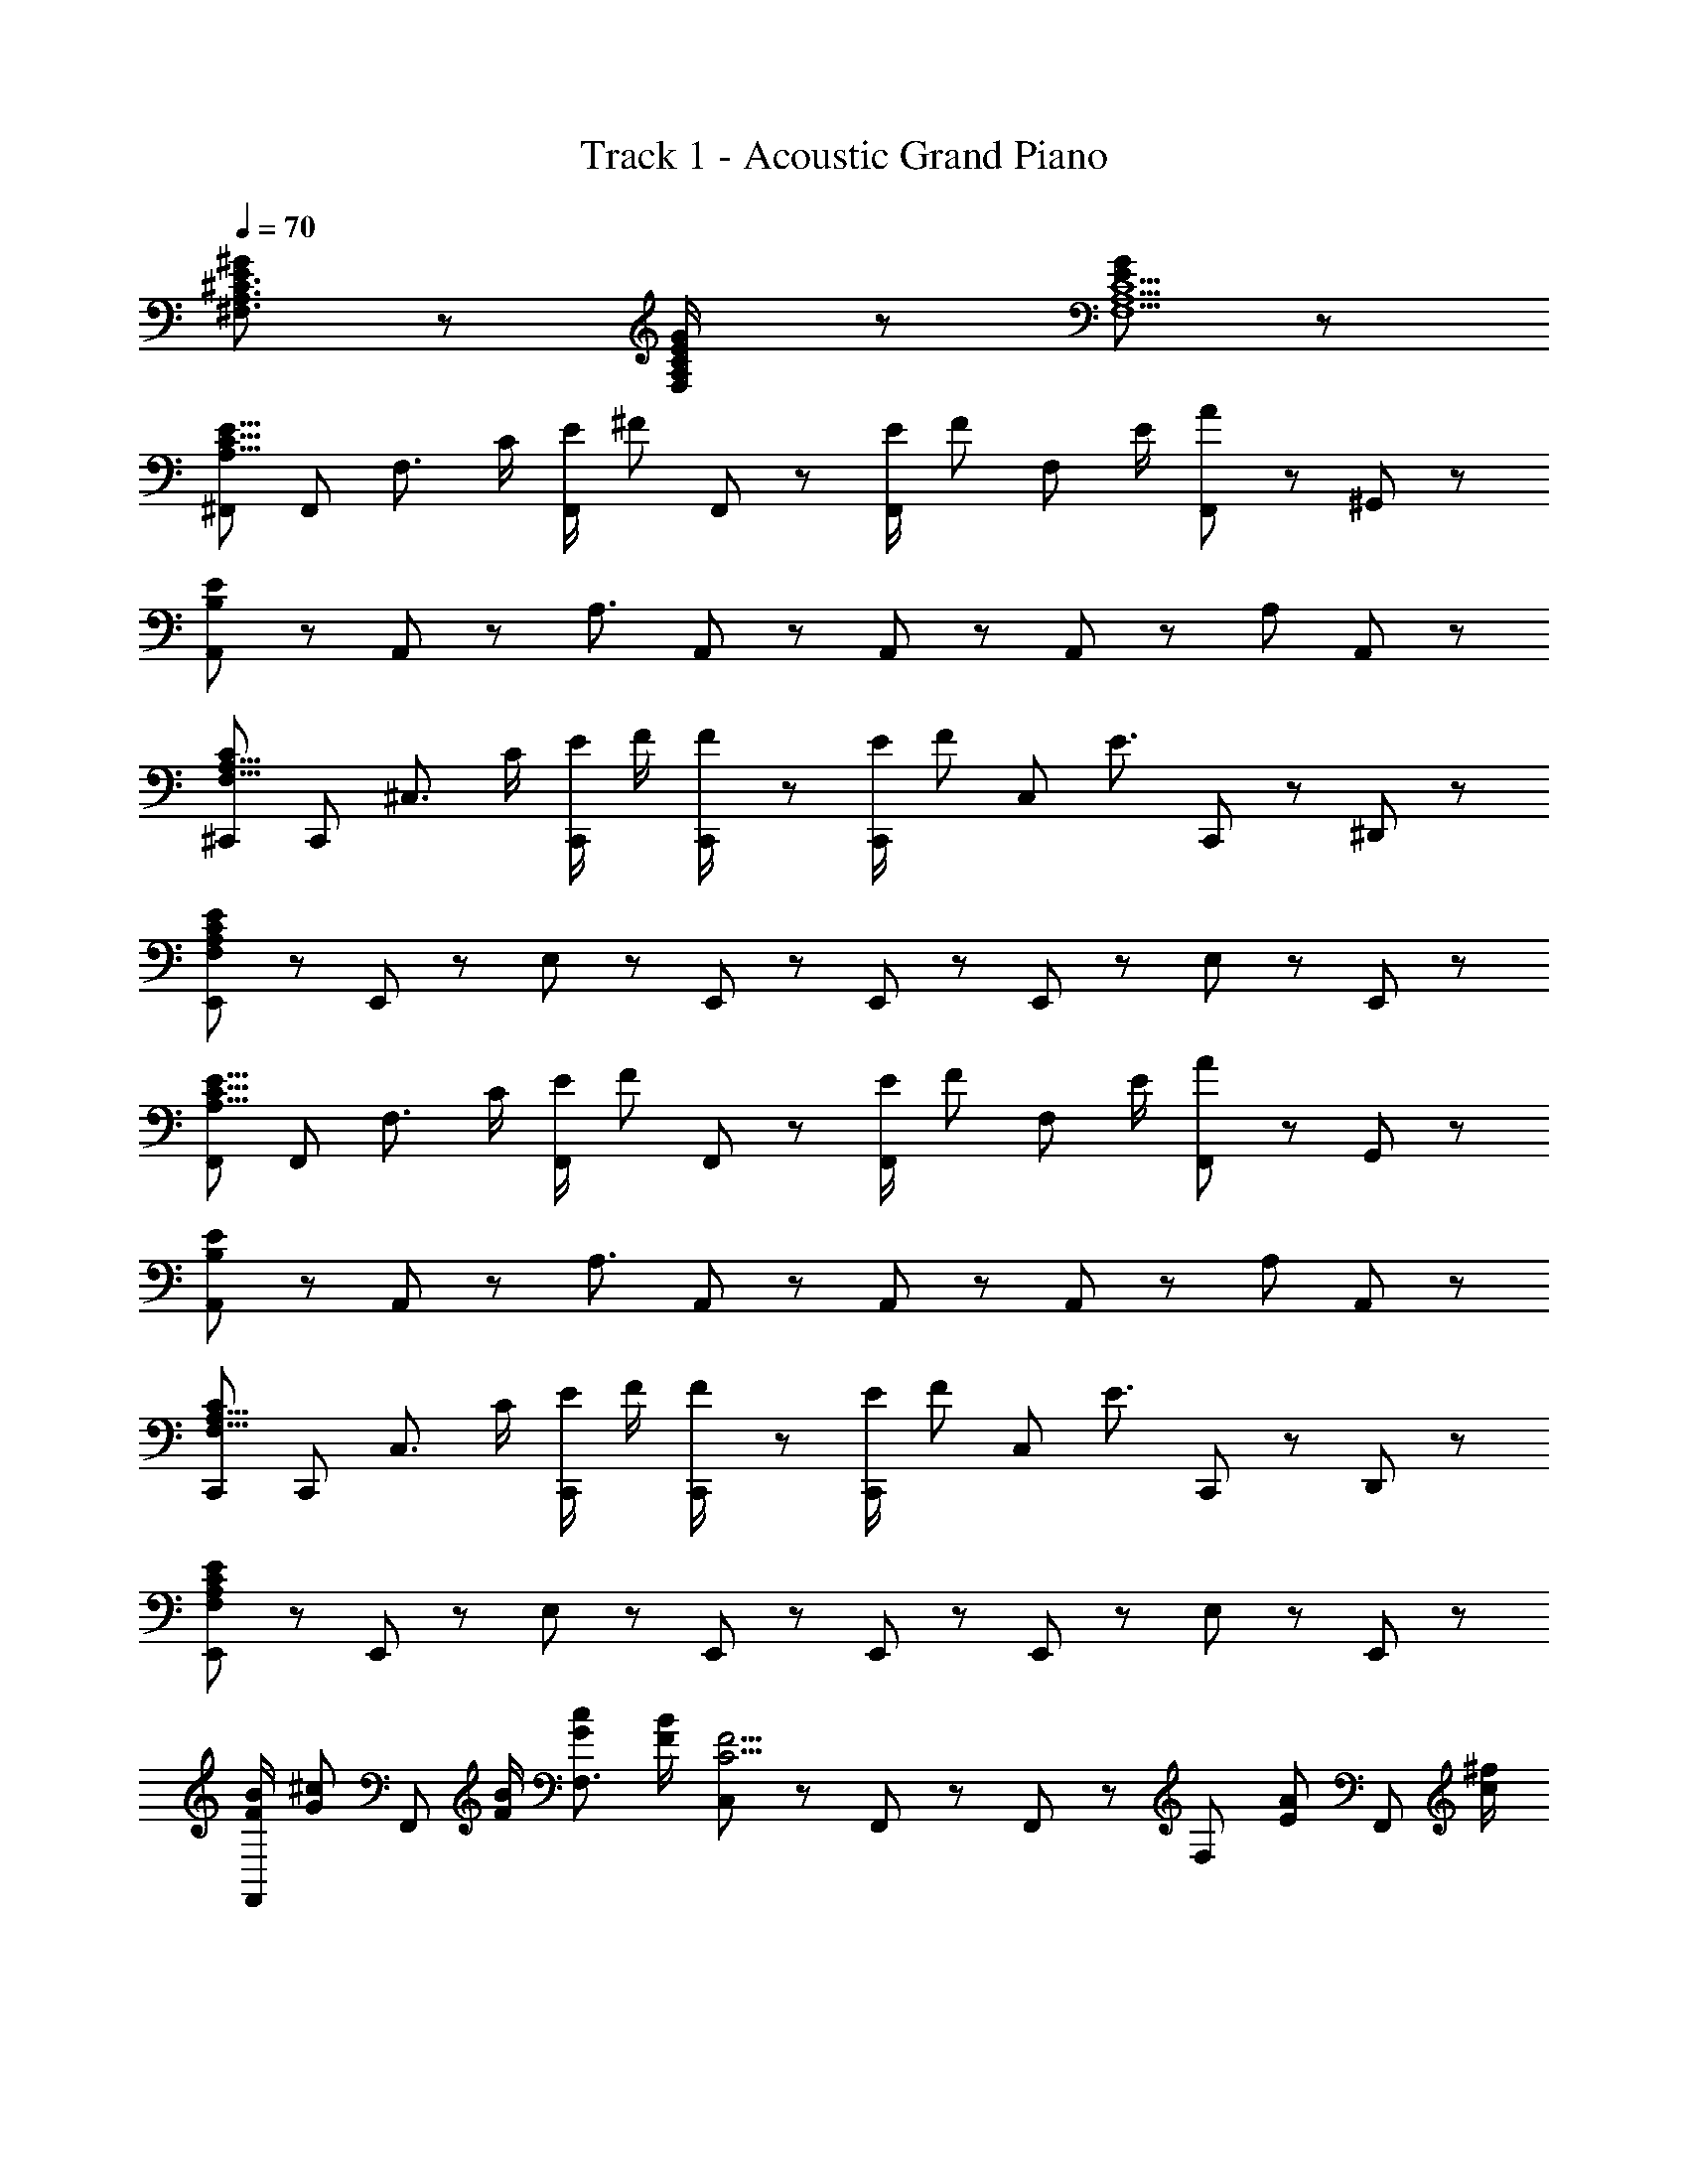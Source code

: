X: 1
T: Track 1 - Acoustic Grand Piano
Z: ABC Generated by Starbound Composer
L: 1/8
Q: 1/4=70
K: C
[E11/12^G11/12^F,3/2A,3/2^C3/2] z7/12 [E5/12G5/12F,/2A,/2C/2] z13/12 [E155/12G155/12F,13A,13C13] z/12 
[^F,,A,23/8C23/8E23/8] F,, [F,3/2z] C/2 [E/2F,,11/12] [^Fz/2] F,,5/12 z/12 [E/2F,,11/12] [Fz/2] [F,z/2] E/2 [F,,5/12A] z/12 ^G,,5/12 z/12 
[A,,11/12B,119/12E119/12] z/12 A,,11/12 z/12 A,3/2 A,,11/12 z/12 A,,5/12 z/12 A,,11/12 z/12 A, A,,11/12 z/12 
[^C,,C23/12F,23/8A,23/8] C,, [^C,3/2z] C/2 [E/2C,,11/12] F/2 [C,,5/12F/2] z/12 [E/2C,,11/12] [Fz/2] [C,11/12z/2] [E3/2z/2] C,,5/12 z/12 ^D,,5/12 z/12 
[E,,11/12F,95/12A,95/12C95/12E95/12] z/12 E,,11/12 z/12 E,17/12 z/12 E,,11/12 z/12 E,,5/12 z/12 E,,11/12 z/12 E,11/12 z/12 E,,11/12 z/12 
[F,,A,23/8C23/8E23/8] F,, [F,3/2z] C/2 [E/2F,,11/12] [Fz/2] F,,5/12 z/12 [E/2F,,11/12] [Fz/2] [F,z/2] E/2 [F,,5/12A] z/12 G,,5/12 z/12 
[A,,11/12B,119/12E119/12] z/12 A,,11/12 z/12 A,3/2 A,,11/12 z/12 A,,5/12 z/12 A,,11/12 z/12 A, A,,11/12 z/12 
[C,,C23/12F,23/8A,23/8] C,, [C,3/2z] C/2 [E/2C,,11/12] F/2 [C,,5/12F/2] z/12 [E/2C,,11/12] [Fz/2] [C,11/12z/2] [E3/2z/2] C,,5/12 z/12 D,,5/12 z/12 
[E,,11/12F,95/12A,95/12C95/12E95/12] z/12 E,,11/12 z/12 E,17/12 z/12 E,,11/12 z/12 E,,5/12 z/12 E,,11/12 z/12 E,11/12 z/12 E,,11/12 z/12 
[F/2B/2F,,11/12] [G^cz/2] [F,,11/12z/2] [F/2B/2] [GcF,3/2] [F/2B/2] [C,5/12C5/2F5/2] z/12 F,,11/12 z/12 F,,11/12 z/12 [F,z/2] [EAz/2] [F,,11/12z/2] [c/2^f/2] 
[A,,11/12B4e4] z/12 A,,11/12 z/12 [A,3/2z] [A5/12d5/12] z/12 [E,5/12c/2G27/8] z/12 A,,11/12 z/12 A,,11/12 z/12 A, [G/2c/2A,,11/12] [F/2B/2] 
[E/2A/2B,,11/12^D8] [C/2F/2] [E/2A/2B,,11/12] [C/2F/2] [E/2A/2B,3/2] [F/2B/2] [G/2c/2] [F,/2F5/2B5/2] B,,11/12 z/12 B,,11/12 z/12 [E11/12A11/12B,] z/12 [F/2B/2B,,11/12] [EAz/2] 
[F,,11/12z/2] [C/2F/2] [F,,11/12G3c3] z/12 F,3/2 F,,5/12 z/12 [E,,11/12B,23/6E23/6G23/6] z/12 E,,11/12 z/12 E,5/12 z/12 B,,5/12 z/12 E,,11/12 z/12 
[F/2B/2F,,11/12] [Gcz/2] [F,,11/12z/2] [F/2B/2] [GcF,3/2] [F/2B/2] [C,5/12C5/2F5/2] z/12 F,,11/12 z/12 F,,11/12 z/12 [F,z/2] [EAz/2] [F,,11/12z/2] [c/2f/2] 
[A,,11/12e4] z/12 A,,11/12 z/12 [A,3/2z] [c5/12f5/12] z/12 [E,5/12c/2G27/8] z/12 A,,11/12 z/12 A,,11/12 z/12 A, [G/2c/2A,,11/12] [F/2B/2] 
[E/2A/2B,,11/12D8] [C/2F/2] [E/2A/2B,,11/12] [C/2F/2] [E/2A/2B,3/2] [F/2B/2] [G/2c/2] [F,/2F5/2B5/2] B,,11/12 z/12 B,,11/12 z/12 [E11/12A11/12B,] z/12 [F/2B/2B,,11/12] [EAz/2] 
[F,,11/12z/2] [C10/3F7/2z/2] F,,11/12 z/12 F,3/2 F,,5/12 z/12 [F,z/2] [A,17/12C17/12E17/12z/2] F,/2 B,,5/12 z/12 [C,5/12A,23/8C23/8E23/8] z/12 E,/16 z7/16 F, 
F,,11/12 z/12 F,,11/12 z/12 [F,3/2A,29/12C29/12E29/12] E,,5/12 z/12 E,,5/12 z/12 [A,17/12C17/12E17/12F,,17/12] z/12 [B,,5/12A,15/8C15/8E15/8] z/12 C,17/12 z/12 
[F/2B/2F,,11/12] [Gcz/2] [F,,11/12z/2] [F/2B/2] [GcF,3/2] [F/2B/2] [C,5/12C5/2F5/2] z/12 F,,11/12 z/12 F,,11/12 z/12 [F,z/2] [EAz/2] [F,,11/12z/2] [c/2f/2] 
[A,,11/12B4e4] z/12 A,,11/12 z/12 [A,3/2z] [A5/12d5/12] z/12 [E,5/12c/2G27/8] z/12 A,,11/12 z/12 A,,11/12 z/12 A, [G/2c/2A,,11/12] [F/2B/2] 
[E/2A/2B,,11/12D8] [C/2F/2] [E/2A/2B,,11/12] [C/2F/2] [E/2A/2B,3/2] [F/2B/2] [G/2c/2] [F,/2F5/2B5/2] B,,11/12 z/12 B,,11/12 z/12 [E11/12A11/12B,] z/12 [F/2B/2B,,11/12] [EAz/2] 
[F,,11/12z/2] [C/2F/2] [F,,11/12G3c3] z/12 F,3/2 F,,5/12 z/12 [E,,11/12B,23/6E23/6G23/6] z/12 E,,11/12 z/12 E,5/12 z/12 B,,5/12 z/12 E,,11/12 z/12 
[F/2B/2F,,11/12] [Gcz/2] [F,,11/12z/2] [F/2B/2] [GcF,3/2] [F/2B/2] [C,5/12C5/2F5/2] z/12 F,,11/12 z/12 F,,11/12 z/12 [F,z/2] [EAz/2] [F,,11/12z/2] [c/2f/2] 
[A,,11/12e4] z/12 A,,11/12 z/12 [A,3/2z] [c5/12f5/12] z/12 [E,5/12c/2G27/8] z/12 A,,11/12 z/12 A,,11/12 z/12 A, [G/2c/2A,,11/12] [F/2B/2] 
[E/2A/2B,,11/12D8] [C/2F/2] [E/2A/2B,,11/12] [C/2F/2] [E/2A/2B,3/2] [F/2B/2] [G/2c/2] [F,/2F5/2B5/2] B,,11/12 z/12 B,,11/12 z/12 [E11/12A11/12B,] z/12 [F/2B/2B,,11/12] [E/2A/2] 
[E/2A/2F,,11/12] [C10/3F7/2z/2] F,,11/12 z/12 F,3/2 F,,5/12 z/12 F,/2 [E,5/12A,17/12C17/12E17/12] z/12 C,5/12 z/12 [F,,11/12z/2] [A,15/8C15/8E15/8z/2] F,,5/12 z/12 C,5/12 z/12 F,,5/12 z/12 
[B,,11/12=D4] z/12 [CFB,,17/6] [C/2F/2] [CF] [F3/2B3/2z/2] [C,11/12E4] z/12 [CFC,17/6] [C/2F/2] [CF] [G9/2c9/2z/2] 
[^D,11/12F] z/12 [D,17/6z/2] [C/2F/2] [C/2F/2] [C3/2F3/2] [=D,/16c11/12f11/12] z15/16 [e11/12BA,] z/12 [G11/12c11/12F,] z/12 [F5/12B5/12D,] z/12 [G101/12z/2] 
C,11/12 z/12 [C,11/12^g^c'z/2] [=g/2=c'/2] [fbC3/2] z/2 [^d^g^G,3/2z/2] [=d/2=g/2] [c/2f/2] [C,11/12z/2] [^g^c'z/2] [=g/2=c'/2G,] [f/2b/2] [C,17/16z/2] [^d/4^g/4] z/4 
[g17/12^c'17/12z/2] [F,z/2] [b5/12e'5/12] z/12 [=F,/2gc'] [^F,/2b11/12e'11/12] =F,/2 [C,17/12c'23/12^f'23/12] z/12 C,11/12 z/12 [G5/12c5/12C,5/12] z/12 [B5/12e5/12G,] z/12 [c17/12f17/12z/2] C,11/12 z/12 
[B,,11/12c3=d3f3a3] z/12 B,,11/12 z/12 [^D,17/12z] [A5/12c5/12d5/12f5/12] z/12 [E,11/12A9/2d9/2] z/12 B,,/16 z7/16 F, ^F,/2 D,5/12 z/12 [c11/12f11/12a11/12B,,11/12] z/12 
[C,11/12G5/2f5/2g5/2] z/12 C,11/12 z/12 [C3/2z/2] [c5/12f5/12] z/12 [c5/12f5/12] z/12 [^d13/24G,g13/3z/2] [B35/6=f35/6z/2] C,11/12 z/12 C,5/12 z/12 C C,11/12 z/12 
[F,,11/12A2c2e2] z/12 F,,11/12 z/12 [eaF,3/2] [c^fz/2] [F,,17/12z/2] [Be] [G/2c/2F,,11/12] [F3/2B3/2z/2] F, [C,5/12EA] z/12 =D,5/12 z/12 
[E,11/12C3/2=G3/2B3/2] z/12 [E,17/12z/2] A/2 B/2 [D,11/12c] z/12 [E,11/12F17/12] z/12 D,5/12 z/12 [B,,11/12z/2] c/2 [e/2E,,15/8] f3/2 
[D,,11/12c3f3a3] z/12 D,,11/12 z/12 ^D,11/12 z/12 [A5/12c5/12f5/12] z/12 [A,A19/8c19/8f19/8] =D,5/12 z/12 ^D,11/12 z/12 [A,,15/8z] [c11/12a11/12] z/12 
=F, F, ^F,/2 [C,11/12z/2] [A5/12f5/12] z/12 [C,5/12B4/3g4/3] z/12 C,11/12 z/12 C,11/12 z/12 F,,11/12 z13/12 
[E,,11/12D2F2A2] z/12 E,,11/12 z/12 [eaE,17/12] [cfz/2] =G,,5/12 z/12 [A,,11/12Be] z/12 [^G/2c/2A,,11/12] [F3/2B3/2z/2] E,11/12 z/12 [A,,11/12EA] z/12 
[D,11/12C3/2F3/2B3/2] z/12 [D,11/12z/2] [E/2A/2] [F/2B/2A,3/2] [Gc] [D,5/12C3/2F3/2] z/12 =D,11/12 z/12 [D,11/12z/2] [C/2F/2] [E/2A/2A,] [FBz/2] [D,11/12z/2] [G17/12c17/12z/2] 
C,5/12 z/12 [C,11/12z/2] [Bez/2] D,5/12 z/12 [^D,11/12A6c6] z/12 E,5/12 z/12 E,9/16 z7/16 A, E,5/12 z/12 C,11/12 z/12 E,11/12 z/12 
[B,,11/12A,5C5D5F5] z/12 B,,17/12 z/12 B,,/16 z7/16 F,/2 B,,5/12 z/12 [cf=F23/6C,23/6] [G/2c/2] [^F3/2B3/2] [E/2A/2] [FBz/2] 
[F,,11/12z/2] [E/2A/2] [E/2A/2F,,11/12] [C3/2F3/2z/2] [F,3/2z] [G,/2C/2] [B,/2E/2F,,11/12] [C/2F/2] [F,,5/12C/2F/2] z/12 [B,/2E/2F,,11/12] [CFz/2] [F,z/2] [B,/2E/2] [F,,5/12E11/12A] z/12 ^G,,5/12 z/12 
[A,,11/12B,119/12E119/12] z/12 A,,11/12 z/12 A,3/2 A,,11/12 z/12 A,,5/12 z/12 A,,11/12 z/12 A, A,,11/12 z/12 
[D,,11/12C23/12F,23/8A,23/8] z/12 D,,11/12 z/12 [D,17/12z] [G,/2C/2] [B,/2E/2D,,11/12] [C/2F/2] [D,,5/12C/2F/2] z/12 [B,/2E/2D,,11/12] [C/2F/2] [D,11/12z/2] [B,/2E/2] D,,11/12 z/12 
[=D,,5/12F,95/12A,95/12C95/12E95/12] z/12 D,,17/12 z/12 =D,17/12 z/12 D,,11/12 z/12 D,,5/12 z/12 D,,11/12 z/12 D,11/12 z/12 D,,11/12 z/12 
[F,,A,23/8C23/8E23/8] F,, [F,3/2z] C/2 [E/2F,,11/12] [Fz/2] F,,5/12 z/12 [E/2F,,11/12] [Fz/2] [F,z/2] E/2 [F,,5/12A] z/12 G,,5/12 z/12 
[A,,11/12B,119/12E119/12] z/12 A,,11/12 z/12 A,3/2 A,,11/12 z/12 A,,5/12 z/12 A,,11/12 z/12 A, A,,11/12 z/12 
[C,,F,15/8A,15/8C15/8] C,, [C,3/2z] C/2 [E/2C,,11/12] F/2 [C,,5/12F/2] z/12 [E/2C,,11/12] F/2 [C,11/12z/2] E/2 C,,5/12 z/12 ^D,,5/12 z/12 
[E,,11/12F,95/12A,95/12C95/12E95/12] z/12 E,,11/12 z/12 E,17/12 z/12 E,,11/12 z/12 E,,5/12 z/12 E,,11/12 z/12 E,11/12 z/12 E,,11/12 z/12 
[F/2B/2F,,] [Gcz/2] [F,,z/2] [F/2B/2] [GcF,3/2] [F/2B/2] [F,,11/12C5/2F5/2] z/12 F,,5/12 z/12 F,,11/12 z/12 [F,z/2] [EAz/2] F,,5/12 z/12 [G,,5/12c/2f/2] z/12 
[A,,11/12B4e4] z/12 A,,11/12 z/12 [A,3/2z] [A5/12=d5/12] z/12 [c/2A,,11/12G27/8] z/2 A,,5/12 z/12 A,,11/12 z/12 A, [G/2c/2A,,11/12] [F/2B/2] 
[E/2A/2B,,11/12^D8] [C/2F/2] [E/2A/2B,,11/12] [C/2F/2] [E/2A/2B,17/12] [F/2B/2] [G/2c/2] [F,/2F5/2B5/2] B,,11/12 z/12 B,,11/12 z/12 [E11/12A11/12B,] z/12 [F/2B/2B,,11/12] [EAz/2] 
[F,,11/12z/2] [C/2F/2] [F,,11/12G3c3] z/12 F,3/2 F,,5/12 z/12 [E,,B,23/6E23/6G23/6] E,,11/12 z/12 E,5/12 z/12 B,,5/12 z/12 E,,11/12 z/12 
[F/2B/2F,,] [Gcz/2] [F,,z/2] [F/2B/2] [GcF,3/2] [F/2B/2] [F,,11/12C5/2F5/2] z/12 F,,5/12 z/12 F,,11/12 z/12 [F,z/2] [EAz/2] F,,5/12 z/12 [G,,5/12c/2f/2] z/12 
[A,,11/12e4] z/12 A,,11/12 z/12 [A,3/2z] [c5/12f5/12] z/12 [c/2A,,11/12G27/8] z/2 A,,5/12 z/12 A,,11/12 z/12 A, [G/2c/2A,,11/12] [F/2B/2] 
[E/2A/2B,,11/12D8] [C/2F/2] [E/2A/2B,,11/12] [C/2F/2] [E/2A/2B,17/12] [F/2B/2] [G/2c/2] [F,/2F5/2B5/2] B,,11/12 z/12 B,,11/12 z/12 [E11/12A11/12B,] z/12 [F/2B/2B,,11/12] [EAz/2] 
[F,,11/12z/2] [C10/3F7/2z/2] F,,11/12 z/12 G,3/2 F,,5/12 z/12 F,/2 [E,5/12A,17/12C17/12E17/12] z/12 C,5/12 z/12 [F,,11/12z/2] [A,15/8C15/8E15/8z/2] F,,5/12 z/12 C,5/12 z/12 F,,5/12 z/12 
B,,11/12 z/12 [CFB,,17/6] [C/2F/2] [CF] [F3/2B3/2z/2] C,11/12 z/12 [CFC,17/6] [C/2F/2] [CF] [G9/2c9/2z/2] 
[^D,11/12F] z/12 [D,17/6z/2] [C/2F/2] [C/2F/2] [C3/2F3/2] [=D,/16c11/12f11/12] z15/16 [e11/12BA,] z/12 [G11/12c11/12F,] z/12 [F5/12B5/12D,] z/12 [G101/12z/2] 
C,11/12 z/12 [C,11/12gc'z/2] [=g/2=c'/2] [fbC3/2] z/2 [^d^gG,3/2z/2] [=d/2=g/2] [c/2f/2] [C,11/12z/2] [^g^c'z/2] [=g/2=c'/2G,] [f/2b/2] [C,17/16z/2] [^d/4^g/4] z/4 
[g17/12^c'17/12z/2] [F,z/2] [b5/12e'5/12] z/12 [=F,/2gc'] ^F,/2 [b5/12e'5/12=F,/2] z/12 [C,17/12c'23/12f'23/12] z/12 C,11/12 z/12 [G5/12c5/12C,5/12] z/12 [B5/12e5/12G,] z/12 [c17/12f17/12z/2] C,11/12 z/12 
[B,,11/12c3=d3f3a3] z/12 B,,11/12 z/12 [^D,17/12z] [A5/12c5/12d5/12f5/12] z/12 [E,11/12A9/2d9/2] z/12 B,,/16 z15/16 ^F,/2 =G,/2 D,5/12 z/12 [c11/12f11/12a11/12B,,11/12] z/12 
[C,11/12G5/2f5/2g5/2] z/12 C,11/12 z/12 [C3/2z/2] [c5/12f5/12] z/12 [c5/12f5/12] z/12 [^G,/2^d13/24g13/3] [G,/2B35/6=f35/6] C,11/12 z/12 C,5/12 z/12 C C,11/12 z/12 
[F,,11/12A2c2e2] z/12 F,,11/12 z/12 [eaF,3/2] [c^fz/2] [F,,17/12z/2] [Be] [G/2c/2F,,11/12] [F3/2B3/2z/2] F, [C,5/12EA] z/12 =D,5/12 z/12 
[E,11/12C3/2=G3/2B3/2] z/12 [E,17/12z/2] A/2 B/2 [D,11/12c] z/12 [E,11/12F17/12] z/12 D,5/12 z/12 [B,,11/12z/2] c/2 [e/2E,,15/8] f3/2 
[D,,11/12c3f3a3] z/12 D,,11/12 z/12 ^D,11/12 z/12 [A5/12c5/12f5/12] z/12 [A,A19/8c19/8f19/8] =D,5/12 z/12 ^D,11/12 z/12 [A,,15/8z] [c11/12a11/12] z/12 
=F, F, F,/2 [C,11/12z/2] [A5/12f5/12] z/12 [C,5/12B4/3g4/3] z/12 C,11/12 z/12 C,11/12 z/12 F,,11/12 z13/12 
[F,,11/12A,2C2E2] z/12 F,,11/12 z/12 [^Gc^F,2] [Be] [cfz/2] B,,5/12 z/12 [C,5/12F/2B/2] z/12 [E,5/12F/2B/2] z/12 [F2/3B2/3C,15/8] [F2/3B2/3] [E2/3A2/3] 
[F,,11/12A4c4e4f4] z/12 F,,5/12 z/12 A,,11/12 z/12 A,,5/12 z/12 B,,17/12 z/12 =C,11/12 z/12 [e/2a/2^C,11/12] [d/2g/2] [F,/2c3/2f3/2] C, 
[C,11/12G5/2f5/2g5/2] z/12 C,11/12 z/12 [C3/2z/2] [c5/12f5/12] z/12 [c5/12f5/12] z/12 [G,/2d13/24g13/3] [G,/2B35/6=f35/6] C,11/12 z/12 C,5/12 z/12 C C,11/12 z/12 
[F,,11/12A2c2e2] z/12 F,,11/12 z/12 [eaF,3/2] [c^fz/2] [F,,17/12z/2] [Be] [G/2c/2F,,11/12] z/2 [F/2B/2F,] [EAz/2] C,5/12 z/12 =D,5/12 z/12 
[E,11/12C3/2=G3/2B3/2] z/12 [E,17/12z/2] A/2 B/2 [D,11/12c] z/12 [E,11/12F17/12] z/12 D,5/12 z/12 [B,,11/12z/2] c/2 [e/2E,,15/8] f3/2 
[D,,11/12c3f3a3] z/12 D,,11/12 z/12 ^D,11/12 z/12 [A5/12c5/12f5/12] z/12 [A,A19/8c19/8f19/8] =D,5/12 z/12 ^D,11/12 z/12 [A,,15/8z] [c11/12a11/12] z/12 
=F, F, [F,3/2z] [A5/12f5/12] z/12 [C,11/12B4/3g4/3] z/12 C,5/12 z/12 C,11/12 z/12 C,11/12 z/12 F,,11/12 z/12 
[E,,11/12=D2F2A2] z/12 E,,11/12 z/12 [eaE,17/12] [cfz/2] =G,,5/12 z/12 [A,,11/12Be] z/12 [^G/2c/2A,,11/12] [F3/2B3/2z/2] E,11/12 z/12 [A,,11/12EA] z/12 
[D,11/12C3/2F3/2B3/2] z/12 [D,11/12z/2] [E/2A/2] [F/2B/2A,3/2] [Gc] [D,5/12C3/2F3/2] z/12 =D,11/12 z/12 [D,11/12z/2] [C/2F/2] [E/2A/2A,] [FBz/2] [D,11/12z/2] [G17/12c17/12z/2] 
C,5/12 z/12 [C,11/12z/2] [Bez/2] D,5/12 z/12 [^D,11/12A15/2c15/2] z/12 E,5/12 z/12 E,9/16 z15/16 A,/2 E,5/12 z/12 C,11/12 z/12 E,11/12 z/12 
[B,,11/12A,5C5D5F5] z/12 B,,17/12 z/12 B,,/16 z7/16 ^F,/2 B,,5/12 z/12 [cf=F23/6C,23/6] [G/2c/2] [^F3/2B3/2] [E/2A/2] [F11/12B11/12z/2] 
[F,,11/12z/2] [E5/12A5/12] z/12 [E5/12A5/12F,,11/12] z/12 [C5/2F5/2z/2] F,3/2 F,,11/12 z/12 F,,5/12 z/12 F,,17/12 z/12 F,,11/12 z/12 F,,5/12 z/12 
[A11/12F,,11/12] z/12 [B5/12F,,11/12] z/12 [ez/2] [F,3/2z/2] [G17/12z] [F,,11/12z/2] [E4z/2] F,,5/12 z/12 [F,,17/12z/2] [B,5/2z] [F,,11/12z/2] [A,3z/2] F,,5/12 z/12 
[F,,17/12B,2E2] z/12 F,,5/12 z/12 [F,f9/2] F,,23/12 z7/12 [F,z/2] [G/2g2] F,,11/12 z/12 F,,/2 
[G4g4F,,4] z [F,/2Be] F,,5/12 z/12 [cfF,] [F,,11/12ea] z/12 
[f11/12b11/12F,,17/12] z/12 [e5/12a5/12] z/12 [F,,5/12fb] z/12 [F,2z/2] [e5/12a5/12] z/12 [f23/8b23/8] z9/8 [=g5/12=c'5/12] z/12 [f8b8z3/2] 
F,/2 F,,5/12 z/12 F,/2 F,,5/12 z/12 [F,,2z] [e5/2a5/2z] F,/2 F,,5/12 z/12 F,/2 [F,,5/12d3/2^g3/2] z/12 F,,11/12 z/12 F,,11/12 z/12 
F,,11/12 z/12 [F,7/2z5/2] [C11/12F11/12] z/12 F,,5/12 z/12 [B,2E2F,2] [F,,11/12B,2E2] z/12 
F,,11/12 z/12 [d2/3g2/3F,2] [f2/3b2/3] [e2/3a2/3] [d11/12g11/12z/2] F,,5/12 z/12 [e5/12a5/12F,,5/12] z/12 [F,,5/12d19/8g19/8] z/12 F,,5/12 z/12 F,,5/12 z/12 F,,5/12 z/12 F,,5/12 z/12 [F,,11/12A,23/8C23/8E23/8] z/12 
F,,11/12 z/12 [F,3/2z] [G,/2C/2] [C,5/12B,/2E/2] z/12 [C/2F/2A,] [C5/12F5/12] z/12 [B,/2E/2A,] [CF] [B,,5/12B,/2E/2] z/12 [C,5/12EA] z/12 B,,5/12 z/12 [F,,11/12B,119/12] z/12 
F,,11/12 z/12 F,3/2 C,5/12 z/12 F, F,3/2 B,,5/12 z/12 C,5/12 z/12 B,,5/12 z/12 [F,,11/12C23/12E23/12A,23/8] z/12 
F,,11/12 z/12 [F,3/2z] [^A,/2^D/2] [C,5/12B,/2E/2] z/12 [A,/2D/2F,] [B,/2E/2] [C/2F/2F,3/2] [D/2G/2] z/2 B,,5/12 z/12 C,5/12 z/12 B,,5/12 z/12 [E,11/12=A,95/12C95/12E95/12G95/12] z/12 
D,5/12 z/12 B,,17/12 z/12 C,5/12 z/12 A,,11/12 z/12 B,,11/12 z/12 ^G,,5/12 z/12 E,,11/12 z/12 C,,11/12 z/12 [F,,11/12A,23/8C23/8E23/8] z/12 
F,,11/12 z/12 [F,3/2z] [G,/2C/2] [C,5/12B,/2E/2] z/12 [C/2F/2F,] [C5/12F5/12] z/12 [B,/2E/2F,3/2] [CF] [B,,5/12B,/2E/2] z/12 [C,5/12EA] z/12 A,,5/12 z/12 [F,,11/12A,35/12=C35/12=D35/12] z/12 
F,,11/12 z/12 F,3/2 [B5/12e5/12C,5/12] z/12 [c11/12f11/12F,3/2] z/12 [e5/12a5/12] z/12 [B,,5/12d11/12g11/12] z/12 C,5/12 z/12 [e5/12a5/12E,,11/12] z/12 [f11/12b11/12z/2] =F,,5/12 z/12 [^F,,/16c149/12] z15/16 
F, z/2 C,5/12 z/12 E,/16 z7/16 F,/2 z/2 C,5/12 z/12 E,/16 z7/16 F,/2 z/2 C,5/12 z/12 E,/16 z7/16 [F,/2dg] z/2 [C,5/12e/2a/2] z/12 
[E,/16f/2b/2] z7/16 [e/2a/2F,/2] [f/2b/2] [C,5/12g/2^c'/2] z/12 [E,/16f/2b/2] z7/16 [g/2c'/2F,/2] [^a/2^d'/2] [C,5/12g/2c'/2] z/12 [E,/16a/2d'/2] z7/16 [b/2e'/2F,/2] [a/2d'/2] [C,5/12b/2e'/2] z/12 [E,/16c'/2f'/2] z7/16 [d'/2^g'/2F,/2] [F,,5/12A,19/8^C19/8] z/12 C,5/12 z/12 
E,/16 z7/16 F,/2 z/2 C,5/12 z/12 [E,/16G,5/12C5/12] z7/16 [B,5/12E5/12F,/2] z/12 [C5/12F5/12] z/12 [C5/12F5/12C,5/12] z/12 [E,/16B,5/12E5/12] z7/16 [C5/12F5/12F,/2] z7/12 [B,5/12E5/12C,5/12] z/12 [E,/16A17/12] z7/16 F,/2 [E5/12F,,5/12] z/12 C,5/12 z/12 
E,/16 z7/16 F,/2 z/2 C,5/12 z/12 E,/16 z7/16 F,/2 z/2 C,5/12 z/12 E,/16 z7/16 F,/2 z/2 C,5/12 z/12 E,/16 z7/16 F,/2 [F,,5/12A,19/8C19/8] z/12 C,5/12 z/12 
E,/16 z7/16 F,/2 z/2 C,5/12 z/12 [E,/16G,5/12C5/12] z7/16 [B,5/12E5/12F,/2] z/12 [C5/12F5/12] z/12 [C5/12F5/12C,5/12] z/12 [E,/16B,5/12E5/12] z7/16 [C5/12F5/12F,/2] z7/12 [B,5/12E5/12C,5/12] z/12 [E,/16A17/12] z7/16 F,/2 [E5/12F,,5/12] z/12 C,5/12 z/12 
E,/16 z7/16 F,/2 z/2 C,5/12 z/12 E,/16 z7/16 F,/2 z/2 C,5/12 z/12 E,/16 z7/16 F,/2 z/2 C,5/12 z/12 E,/16 z7/16 F,/2 [F,,5/12A,19/8C19/8] z/12 C,5/12 z/12 
E,/16 z7/16 F,/2 z/2 C,5/12 z/12 [E,/16G,5/12C5/12] z7/16 [B,5/12E5/12F,/2] z/12 [C5/12F5/12] z/12 [C5/12F5/12C,5/12] z/12 [E,/16B,5/12E5/12] z7/16 [C5/12F5/12F,/2] z7/12 [B,5/12E5/12C,5/12] z/12 [E,/16A17/12] z7/16 F,/2 [E5/12F,,5/12] z/12 C,5/12 z/12 
E,/16 z7/16 F,/2 z/2 C,5/12 z/12 E,/16 z7/16 F,/2 z/2 C,5/12 z/12 E,/16 z7/16 F,/2 z/2 C,5/12 z/12 E,/16 z7/16 F,/2 [F,,5/12A,19/8C19/8] z/12 C,5/12 z/12 
E,/16 z7/16 F,/2 z/2 C,5/12 z/12 [E,/16G,5/12C5/12] z7/16 [B,5/12E5/12F,/2] z/12 [C5/12F5/12] z/12 [C5/12F5/12C,5/12] z/12 [E,/16B,5/12E5/12] z7/16 [C5/12F5/12F,/2] z7/12 [B,5/12E5/12C,5/12] z/12 [E,/16A17/12] z7/16 F,/2 [E5/12F,,5/12B,173/12C173/12] z/12 C,5/12 z/12 
E,/16 z7/16 F,/2 z/2 C,5/12 z/12 E,/16 z7/16 F,/2 z/2 C,5/12 z/12 E,/16 z7/16 F,/2 z/2 C,5/12 z/12 E,/16 z7/16 F,/2 
